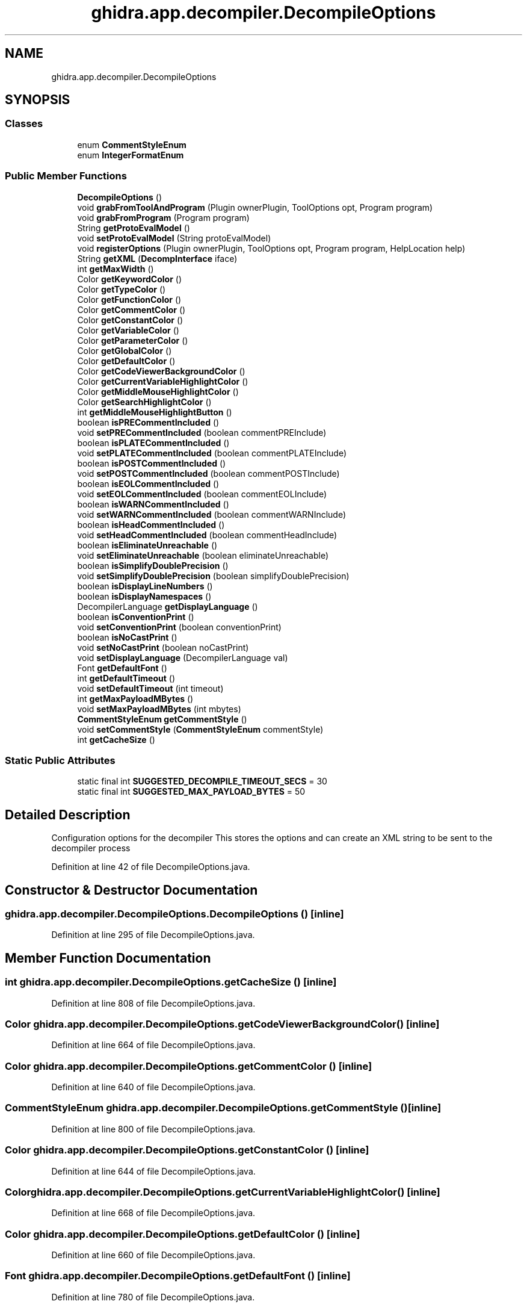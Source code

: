 .TH "ghidra.app.decompiler.DecompileOptions" 3 "Sun Apr 14 2019" "decompile" \" -*- nroff -*-
.ad l
.nh
.SH NAME
ghidra.app.decompiler.DecompileOptions
.SH SYNOPSIS
.br
.PP
.SS "Classes"

.in +1c
.ti -1c
.RI "enum \fBCommentStyleEnum\fP"
.br
.ti -1c
.RI "enum \fBIntegerFormatEnum\fP"
.br
.in -1c
.SS "Public Member Functions"

.in +1c
.ti -1c
.RI "\fBDecompileOptions\fP ()"
.br
.ti -1c
.RI "void \fBgrabFromToolAndProgram\fP (Plugin ownerPlugin, ToolOptions opt, Program program)"
.br
.ti -1c
.RI "void \fBgrabFromProgram\fP (Program program)"
.br
.ti -1c
.RI "String \fBgetProtoEvalModel\fP ()"
.br
.ti -1c
.RI "void \fBsetProtoEvalModel\fP (String protoEvalModel)"
.br
.ti -1c
.RI "void \fBregisterOptions\fP (Plugin ownerPlugin, ToolOptions opt, Program program, HelpLocation help)"
.br
.ti -1c
.RI "String \fBgetXML\fP (\fBDecompInterface\fP iface)"
.br
.ti -1c
.RI "int \fBgetMaxWidth\fP ()"
.br
.ti -1c
.RI "Color \fBgetKeywordColor\fP ()"
.br
.ti -1c
.RI "Color \fBgetTypeColor\fP ()"
.br
.ti -1c
.RI "Color \fBgetFunctionColor\fP ()"
.br
.ti -1c
.RI "Color \fBgetCommentColor\fP ()"
.br
.ti -1c
.RI "Color \fBgetConstantColor\fP ()"
.br
.ti -1c
.RI "Color \fBgetVariableColor\fP ()"
.br
.ti -1c
.RI "Color \fBgetParameterColor\fP ()"
.br
.ti -1c
.RI "Color \fBgetGlobalColor\fP ()"
.br
.ti -1c
.RI "Color \fBgetDefaultColor\fP ()"
.br
.ti -1c
.RI "Color \fBgetCodeViewerBackgroundColor\fP ()"
.br
.ti -1c
.RI "Color \fBgetCurrentVariableHighlightColor\fP ()"
.br
.ti -1c
.RI "Color \fBgetMiddleMouseHighlightColor\fP ()"
.br
.ti -1c
.RI "Color \fBgetSearchHighlightColor\fP ()"
.br
.ti -1c
.RI "int \fBgetMiddleMouseHighlightButton\fP ()"
.br
.ti -1c
.RI "boolean \fBisPRECommentIncluded\fP ()"
.br
.ti -1c
.RI "void \fBsetPRECommentIncluded\fP (boolean commentPREInclude)"
.br
.ti -1c
.RI "boolean \fBisPLATECommentIncluded\fP ()"
.br
.ti -1c
.RI "void \fBsetPLATECommentIncluded\fP (boolean commentPLATEInclude)"
.br
.ti -1c
.RI "boolean \fBisPOSTCommentIncluded\fP ()"
.br
.ti -1c
.RI "void \fBsetPOSTCommentIncluded\fP (boolean commentPOSTInclude)"
.br
.ti -1c
.RI "boolean \fBisEOLCommentIncluded\fP ()"
.br
.ti -1c
.RI "void \fBsetEOLCommentIncluded\fP (boolean commentEOLInclude)"
.br
.ti -1c
.RI "boolean \fBisWARNCommentIncluded\fP ()"
.br
.ti -1c
.RI "void \fBsetWARNCommentIncluded\fP (boolean commentWARNInclude)"
.br
.ti -1c
.RI "boolean \fBisHeadCommentIncluded\fP ()"
.br
.ti -1c
.RI "void \fBsetHeadCommentIncluded\fP (boolean commentHeadInclude)"
.br
.ti -1c
.RI "boolean \fBisEliminateUnreachable\fP ()"
.br
.ti -1c
.RI "void \fBsetEliminateUnreachable\fP (boolean eliminateUnreachable)"
.br
.ti -1c
.RI "boolean \fBisSimplifyDoublePrecision\fP ()"
.br
.ti -1c
.RI "void \fBsetSimplifyDoublePrecision\fP (boolean simplifyDoublePrecision)"
.br
.ti -1c
.RI "boolean \fBisDisplayLineNumbers\fP ()"
.br
.ti -1c
.RI "boolean \fBisDisplayNamespaces\fP ()"
.br
.ti -1c
.RI "DecompilerLanguage \fBgetDisplayLanguage\fP ()"
.br
.ti -1c
.RI "boolean \fBisConventionPrint\fP ()"
.br
.ti -1c
.RI "void \fBsetConventionPrint\fP (boolean conventionPrint)"
.br
.ti -1c
.RI "boolean \fBisNoCastPrint\fP ()"
.br
.ti -1c
.RI "void \fBsetNoCastPrint\fP (boolean noCastPrint)"
.br
.ti -1c
.RI "void \fBsetDisplayLanguage\fP (DecompilerLanguage val)"
.br
.ti -1c
.RI "Font \fBgetDefaultFont\fP ()"
.br
.ti -1c
.RI "int \fBgetDefaultTimeout\fP ()"
.br
.ti -1c
.RI "void \fBsetDefaultTimeout\fP (int timeout)"
.br
.ti -1c
.RI "int \fBgetMaxPayloadMBytes\fP ()"
.br
.ti -1c
.RI "void \fBsetMaxPayloadMBytes\fP (int mbytes)"
.br
.ti -1c
.RI "\fBCommentStyleEnum\fP \fBgetCommentStyle\fP ()"
.br
.ti -1c
.RI "void \fBsetCommentStyle\fP (\fBCommentStyleEnum\fP commentStyle)"
.br
.ti -1c
.RI "int \fBgetCacheSize\fP ()"
.br
.in -1c
.SS "Static Public Attributes"

.in +1c
.ti -1c
.RI "static final int \fBSUGGESTED_DECOMPILE_TIMEOUT_SECS\fP = 30"
.br
.ti -1c
.RI "static final int \fBSUGGESTED_MAX_PAYLOAD_BYTES\fP = 50"
.br
.in -1c
.SH "Detailed Description"
.PP 
Configuration options for the decompiler This stores the options and can create an XML string to be sent to the decompiler process 
.PP
Definition at line 42 of file DecompileOptions\&.java\&.
.SH "Constructor & Destructor Documentation"
.PP 
.SS "ghidra\&.app\&.decompiler\&.DecompileOptions\&.DecompileOptions ()\fC [inline]\fP"

.PP
Definition at line 295 of file DecompileOptions\&.java\&.
.SH "Member Function Documentation"
.PP 
.SS "int ghidra\&.app\&.decompiler\&.DecompileOptions\&.getCacheSize ()\fC [inline]\fP"

.PP
Definition at line 808 of file DecompileOptions\&.java\&.
.SS "Color ghidra\&.app\&.decompiler\&.DecompileOptions\&.getCodeViewerBackgroundColor ()\fC [inline]\fP"

.PP
Definition at line 664 of file DecompileOptions\&.java\&.
.SS "Color ghidra\&.app\&.decompiler\&.DecompileOptions\&.getCommentColor ()\fC [inline]\fP"

.PP
Definition at line 640 of file DecompileOptions\&.java\&.
.SS "\fBCommentStyleEnum\fP ghidra\&.app\&.decompiler\&.DecompileOptions\&.getCommentStyle ()\fC [inline]\fP"

.PP
Definition at line 800 of file DecompileOptions\&.java\&.
.SS "Color ghidra\&.app\&.decompiler\&.DecompileOptions\&.getConstantColor ()\fC [inline]\fP"

.PP
Definition at line 644 of file DecompileOptions\&.java\&.
.SS "Color ghidra\&.app\&.decompiler\&.DecompileOptions\&.getCurrentVariableHighlightColor ()\fC [inline]\fP"

.PP
Definition at line 668 of file DecompileOptions\&.java\&.
.SS "Color ghidra\&.app\&.decompiler\&.DecompileOptions\&.getDefaultColor ()\fC [inline]\fP"

.PP
Definition at line 660 of file DecompileOptions\&.java\&.
.SS "Font ghidra\&.app\&.decompiler\&.DecompileOptions\&.getDefaultFont ()\fC [inline]\fP"

.PP
Definition at line 780 of file DecompileOptions\&.java\&.
.SS "int ghidra\&.app\&.decompiler\&.DecompileOptions\&.getDefaultTimeout ()\fC [inline]\fP"

.PP
Definition at line 784 of file DecompileOptions\&.java\&.
.SS "DecompilerLanguage ghidra\&.app\&.decompiler\&.DecompileOptions\&.getDisplayLanguage ()\fC [inline]\fP"

.PP
Definition at line 756 of file DecompileOptions\&.java\&.
.SS "Color ghidra\&.app\&.decompiler\&.DecompileOptions\&.getFunctionColor ()\fC [inline]\fP"

.PP
Definition at line 636 of file DecompileOptions\&.java\&.
.SS "Color ghidra\&.app\&.decompiler\&.DecompileOptions\&.getGlobalColor ()\fC [inline]\fP"

.PP
Definition at line 656 of file DecompileOptions\&.java\&.
.SS "Color ghidra\&.app\&.decompiler\&.DecompileOptions\&.getKeywordColor ()\fC [inline]\fP"

.PP
Definition at line 628 of file DecompileOptions\&.java\&.
.SS "int ghidra\&.app\&.decompiler\&.DecompileOptions\&.getMaxPayloadMBytes ()\fC [inline]\fP"

.PP
Definition at line 792 of file DecompileOptions\&.java\&.
.SS "int ghidra\&.app\&.decompiler\&.DecompileOptions\&.getMaxWidth ()\fC [inline]\fP"

.PP
Definition at line 624 of file DecompileOptions\&.java\&.
.SS "int ghidra\&.app\&.decompiler\&.DecompileOptions\&.getMiddleMouseHighlightButton ()\fC [inline]\fP"

.PP
Definition at line 680 of file DecompileOptions\&.java\&.
.SS "Color ghidra\&.app\&.decompiler\&.DecompileOptions\&.getMiddleMouseHighlightColor ()\fC [inline]\fP"

.PP
Definition at line 672 of file DecompileOptions\&.java\&.
.SS "Color ghidra\&.app\&.decompiler\&.DecompileOptions\&.getParameterColor ()\fC [inline]\fP"

.PP
Definition at line 652 of file DecompileOptions\&.java\&.
.SS "String ghidra\&.app\&.decompiler\&.DecompileOptions\&.getProtoEvalModel ()\fC [inline]\fP"

.PP
Definition at line 441 of file DecompileOptions\&.java\&.
.SS "Color ghidra\&.app\&.decompiler\&.DecompileOptions\&.getSearchHighlightColor ()\fC [inline]\fP"

.PP
Definition at line 676 of file DecompileOptions\&.java\&.
.SS "Color ghidra\&.app\&.decompiler\&.DecompileOptions\&.getTypeColor ()\fC [inline]\fP"

.PP
Definition at line 632 of file DecompileOptions\&.java\&.
.SS "Color ghidra\&.app\&.decompiler\&.DecompileOptions\&.getVariableColor ()\fC [inline]\fP"

.PP
Definition at line 648 of file DecompileOptions\&.java\&.
.SS "String ghidra\&.app\&.decompiler\&.DecompileOptions\&.getXML (\fBDecompInterface\fP iface)\fC [inline]\fP"
Produce XML document of configuration options to be sent to decompiler process\&. This object is global to all decompile processes so we can tailor to the specific process by passing in the interface 
.PP
\fBParameters:\fP
.RS 4
\fIiface\fP specific \fBDecompInterface\fP being sent options 
.RE
.PP
\fBReturns:\fP
.RS 4
XML document as a string 
.RE
.PP

.PP
Definition at line 579 of file DecompileOptions\&.java\&.
.SS "void ghidra\&.app\&.decompiler\&.DecompileOptions\&.grabFromProgram (Program program)\fC [inline]\fP"
Grab all the decompiler options from the program specifically and cache them in this object\&. 
.PP
\fBParameters:\fP
.RS 4
\fIprogram\fP the program whose 'program options' are relevant to the decompiler 
.RE
.PP

.PP
Definition at line 422 of file DecompileOptions\&.java\&.
.SS "void ghidra\&.app\&.decompiler\&.DecompileOptions\&.grabFromToolAndProgram (Plugin ownerPlugin, ToolOptions opt, Program program)\fC [inline]\fP"
Grab all the decompiler options from various sources within a specific tool and program and cache them in this object\&. 
.PP
\fBParameters:\fP
.RS 4
\fIownerPlugin\fP the plugin that owns the 'tool options' for the decompiler 
.br
\fIopt\fP the Options object that contains the 'tool options' specific to the decompiler 
.br
\fIprogram\fP the program whose 'program options' are relevant to the decompiler 
.RE
.PP

.PP
Definition at line 344 of file DecompileOptions\&.java\&.
.SS "boolean ghidra\&.app\&.decompiler\&.DecompileOptions\&.isConventionPrint ()\fC [inline]\fP"

.PP
Definition at line 760 of file DecompileOptions\&.java\&.
.SS "boolean ghidra\&.app\&.decompiler\&.DecompileOptions\&.isDisplayLineNumbers ()\fC [inline]\fP"

.PP
Definition at line 748 of file DecompileOptions\&.java\&.
.SS "boolean ghidra\&.app\&.decompiler\&.DecompileOptions\&.isDisplayNamespaces ()\fC [inline]\fP"

.PP
Definition at line 752 of file DecompileOptions\&.java\&.
.SS "boolean ghidra\&.app\&.decompiler\&.DecompileOptions\&.isEliminateUnreachable ()\fC [inline]\fP"

.PP
Definition at line 732 of file DecompileOptions\&.java\&.
.SS "boolean ghidra\&.app\&.decompiler\&.DecompileOptions\&.isEOLCommentIncluded ()\fC [inline]\fP"

.PP
Definition at line 708 of file DecompileOptions\&.java\&.
.SS "boolean ghidra\&.app\&.decompiler\&.DecompileOptions\&.isHeadCommentIncluded ()\fC [inline]\fP"

.PP
Definition at line 724 of file DecompileOptions\&.java\&.
.SS "boolean ghidra\&.app\&.decompiler\&.DecompileOptions\&.isNoCastPrint ()\fC [inline]\fP"

.PP
Definition at line 768 of file DecompileOptions\&.java\&.
.SS "boolean ghidra\&.app\&.decompiler\&.DecompileOptions\&.isPLATECommentIncluded ()\fC [inline]\fP"

.PP
Definition at line 692 of file DecompileOptions\&.java\&.
.SS "boolean ghidra\&.app\&.decompiler\&.DecompileOptions\&.isPOSTCommentIncluded ()\fC [inline]\fP"

.PP
Definition at line 700 of file DecompileOptions\&.java\&.
.SS "boolean ghidra\&.app\&.decompiler\&.DecompileOptions\&.isPRECommentIncluded ()\fC [inline]\fP"

.PP
Definition at line 684 of file DecompileOptions\&.java\&.
.SS "boolean ghidra\&.app\&.decompiler\&.DecompileOptions\&.isSimplifyDoublePrecision ()\fC [inline]\fP"

.PP
Definition at line 740 of file DecompileOptions\&.java\&.
.SS "boolean ghidra\&.app\&.decompiler\&.DecompileOptions\&.isWARNCommentIncluded ()\fC [inline]\fP"

.PP
Definition at line 716 of file DecompileOptions\&.java\&.
.SS "void ghidra\&.app\&.decompiler\&.DecompileOptions\&.registerOptions (Plugin ownerPlugin, ToolOptions opt, Program program, HelpLocation help)\fC [inline]\fP"
This registers all the decompiler tool options with ghidra, and has the side effect of pulling all the current values for the options if they exist 
.PP
\fBParameters:\fP
.RS 4
\fIownerPlugin\fP the plugin to which the options should be registered 
.br
\fIopt\fP the options object to register with 
.br
\fIprogram\fP the program 
.br
\fIhlep\fP 
.RE
.PP

.PP
Definition at line 457 of file DecompileOptions\&.java\&.
.SS "void ghidra\&.app\&.decompiler\&.DecompileOptions\&.setCommentStyle (\fBCommentStyleEnum\fP commentStyle)\fC [inline]\fP"

.PP
Definition at line 804 of file DecompileOptions\&.java\&.
.SS "void ghidra\&.app\&.decompiler\&.DecompileOptions\&.setConventionPrint (boolean conventionPrint)\fC [inline]\fP"

.PP
Definition at line 764 of file DecompileOptions\&.java\&.
.SS "void ghidra\&.app\&.decompiler\&.DecompileOptions\&.setDefaultTimeout (int timeout)\fC [inline]\fP"

.PP
Definition at line 788 of file DecompileOptions\&.java\&.
.SS "void ghidra\&.app\&.decompiler\&.DecompileOptions\&.setDisplayLanguage (DecompilerLanguage val)\fC [inline]\fP"

.PP
Definition at line 776 of file DecompileOptions\&.java\&.
.SS "void ghidra\&.app\&.decompiler\&.DecompileOptions\&.setEliminateUnreachable (boolean eliminateUnreachable)\fC [inline]\fP"

.PP
Definition at line 736 of file DecompileOptions\&.java\&.
.SS "void ghidra\&.app\&.decompiler\&.DecompileOptions\&.setEOLCommentIncluded (boolean commentEOLInclude)\fC [inline]\fP"

.PP
Definition at line 712 of file DecompileOptions\&.java\&.
.SS "void ghidra\&.app\&.decompiler\&.DecompileOptions\&.setHeadCommentIncluded (boolean commentHeadInclude)\fC [inline]\fP"

.PP
Definition at line 728 of file DecompileOptions\&.java\&.
.SS "void ghidra\&.app\&.decompiler\&.DecompileOptions\&.setMaxPayloadMBytes (int mbytes)\fC [inline]\fP"

.PP
Definition at line 796 of file DecompileOptions\&.java\&.
.SS "void ghidra\&.app\&.decompiler\&.DecompileOptions\&.setNoCastPrint (boolean noCastPrint)\fC [inline]\fP"

.PP
Definition at line 772 of file DecompileOptions\&.java\&.
.SS "void ghidra\&.app\&.decompiler\&.DecompileOptions\&.setPLATECommentIncluded (boolean commentPLATEInclude)\fC [inline]\fP"

.PP
Definition at line 696 of file DecompileOptions\&.java\&.
.SS "void ghidra\&.app\&.decompiler\&.DecompileOptions\&.setPOSTCommentIncluded (boolean commentPOSTInclude)\fC [inline]\fP"

.PP
Definition at line 704 of file DecompileOptions\&.java\&.
.SS "void ghidra\&.app\&.decompiler\&.DecompileOptions\&.setPRECommentIncluded (boolean commentPREInclude)\fC [inline]\fP"

.PP
Definition at line 688 of file DecompileOptions\&.java\&.
.SS "void ghidra\&.app\&.decompiler\&.DecompileOptions\&.setProtoEvalModel (String protoEvalModel)\fC [inline]\fP"

.PP
Definition at line 445 of file DecompileOptions\&.java\&.
.SS "void ghidra\&.app\&.decompiler\&.DecompileOptions\&.setSimplifyDoublePrecision (boolean simplifyDoublePrecision)\fC [inline]\fP"

.PP
Definition at line 744 of file DecompileOptions\&.java\&.
.SS "void ghidra\&.app\&.decompiler\&.DecompileOptions\&.setWARNCommentIncluded (boolean commentWARNInclude)\fC [inline]\fP"

.PP
Definition at line 720 of file DecompileOptions\&.java\&.
.SH "Member Data Documentation"
.PP 
.SS "final int ghidra\&.app\&.decompiler\&.DecompileOptions\&.SUGGESTED_DECOMPILE_TIMEOUT_SECS = 30\fC [static]\fP"

.PP
Definition at line 139 of file DecompileOptions\&.java\&.
.SS "final int ghidra\&.app\&.decompiler\&.DecompileOptions\&.SUGGESTED_MAX_PAYLOAD_BYTES = 50\fC [static]\fP"

.PP
Definition at line 140 of file DecompileOptions\&.java\&.

.SH "Author"
.PP 
Generated automatically by Doxygen for decompile from the source code\&.
